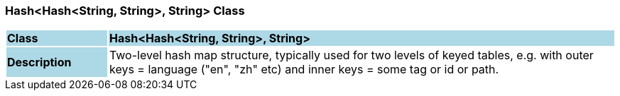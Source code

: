 === Hash<Hash<String, String>, String> Class

[cols="^1,2,3"]
|===
|*Class*
{set:cellbgcolor:lightblue}
2+^|*Hash<Hash<String, String>, String>*

|*Description*
{set:cellbgcolor:lightblue}
2+|Two-level hash map structure, typically used for two levels of keyed tables, e.g. with outer keys = language ("en", "zh" etc) and inner keys = some tag or id or path.
{set:cellbgcolor!}

|===

